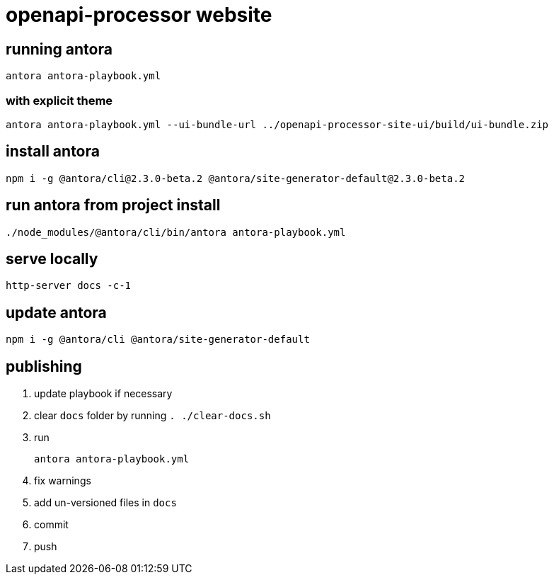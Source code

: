 = openapi-processor website


== running antora

    antora antora-playbook.yml

=== with explicit theme

    antora antora-playbook.yml --ui-bundle-url ../openapi-processor-site-ui/build/ui-bundle.zip


== install antora

    npm i -g @antora/cli@2.3.0-beta.2 @antora/site-generator-default@2.3.0-beta.2

== run antora from project install

    ./node_modules/@antora/cli/bin/antora antora-playbook.yml

== serve locally

    http-server docs -c-1

== update antora

    npm i -g @antora/cli @antora/site-generator-default

== publishing

. update playbook if necessary
. clear `docs` folder by running `. ./clear-docs.sh`
. run
+
----
antora antora-playbook.yml
----
. fix warnings
. add un-versioned files in `docs`
. commit
. push
